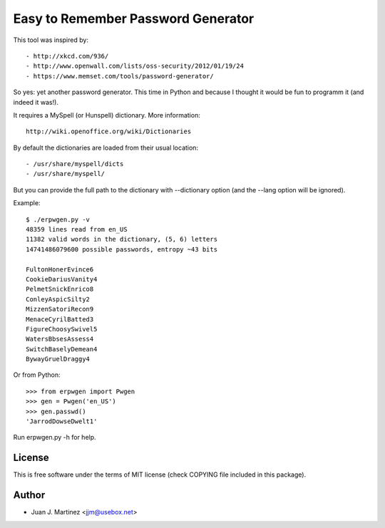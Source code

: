 Easy to Remember Password Generator
===================================

This tool was inspired by::

 - http://xkcd.com/936/
 - http://www.openwall.com/lists/oss-security/2012/01/19/24
 - https://www.memset.com/tools/password-generator/

So yes: yet another password generator. This time in Python and because
I thought it would be fun to programm it (and indeed it was!).

It requires a MySpell (or Hunspell) dictionary. More information::

 http://wiki.openoffice.org/wiki/Dictionaries

By default the dictionaries are loaded from their usual location::

 - /usr/share/myspell/dicts
 - /usr/share/myspell/

But you can provide the full path to the dictionary with --dictionary option
(and the --lang option will be ignored).

Example::

    $ ./erpwgen.py -v
    48359 lines read from en_US
    11382 valid words in the dictionary, (5, 6) letters
    14741486079600 possible passwords, entropy ~43 bits

    FultonHonerEvince6
    CookieDariusVanity4
    PelmetSnickEnrico8
    ConleyAspicSilty2
    MizzenSatoriRecon9
    MenaceCyrilBatted3
    FigureChoosySwivel5
    WatersBbsesAssess4
    SwitchBaselyDemean4
    BywayGruelDraggy4

Or from Python::

    >>> from erpwgen import Pwgen
    >>> gen = Pwgen('en_US')
    >>> gen.passwd()
    'JarrodDowseDwelt1'

Run erpwgen.py -h for help.


License
-------

This is free software under the terms of MIT license (check COPYING file
included in this package).


Author
------

- Juan J. Martinez <jjm@usebox.net>

